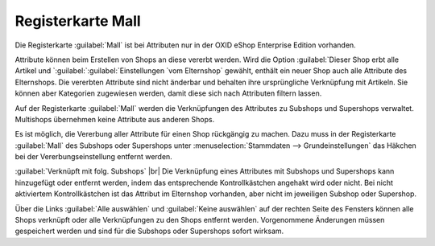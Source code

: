 ﻿Registerkarte Mall
==================
Die Registerkarte :guilabel:`Mall` ist bei Attributen nur in der OXID eShop Enterprise Edition vorhanden.

Attribute können beim Erstellen von Shops an diese vererbt werden. Wird die Option :guilabel:`Dieser Shop erbt alle Artikel und `:guilabel:`:guilabel:`Einstellungen `vom Elternshop` gewählt, enthält ein neuer Shop auch alle Attribute des Elternshops. Die vererbten Attribute sind nicht änderbar und behalten ihre ursprüngliche Verknüpfung mit Artikeln. Sie können aber Kategorien zugewiesen werden, damit diese sich nach Attributen filtern lassen.

Auf der Registerkarte :guilabel:`Mall` werden die Verknüpfungen des Attributes zu Subshops und Supershops verwaltet. Multishops übernehmen keine Attribute aus anderen Shops.

.. image:: ../../media/screenshots-de/oxbagi01.png
   :alt: Attribute - Registerkarte Mall
   :height: 342
   :width: 650

Es ist möglich, die Vererbung aller Attribute für einen Shop rückgängig zu machen. Dazu muss in der Registerkarte :guilabel:`Mall` des Subshops oder Supershops unter :menuselection:`Stammdaten --> Grundeinstellungen` das Häkchen bei der Vererbungseinstellung entfernt werden.

:guilabel:`Verknüpft mit folg. Subshops` |br|
Die Verknüpfung eines Attributes mit Subshops und Supershops kann hinzugefügt oder entfernt werden, indem das entsprechende Kontrollkästchen angehakt wird oder nicht. Bei nicht aktiviertem Kontrollkästchen ist das Attribut im Elternshop vorhanden, aber nicht im jeweiligen Subshop oder Supershop.

Über die Links :guilabel:`Alle auswählen` und :guilabel:`Keine auswählen` auf der rechten Seite des Fensters können alle Shops verknüpft oder alle Verknüpfungen zu den Shops entfernt werden. Vorgenommene Änderungen müssen gespeichert werden und sind für die Subshops oder Supershops sofort wirksam.

.. Intern: oxbagi, Status:, F1: attribute_mall.html